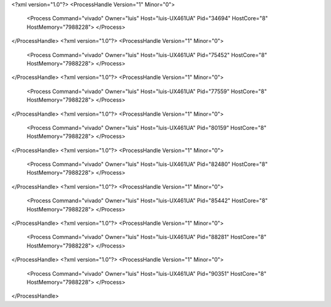 <?xml version="1.0"?>
<ProcessHandle Version="1" Minor="0">
    <Process Command="vivado" Owner="luis" Host="luis-UX461UA" Pid="34694" HostCore="8" HostMemory="7988228">
    </Process>
</ProcessHandle>
<?xml version="1.0"?>
<ProcessHandle Version="1" Minor="0">
    <Process Command="vivado" Owner="luis" Host="luis-UX461UA" Pid="75452" HostCore="8" HostMemory="7988228">
    </Process>
</ProcessHandle>
<?xml version="1.0"?>
<ProcessHandle Version="1" Minor="0">
    <Process Command="vivado" Owner="luis" Host="luis-UX461UA" Pid="77559" HostCore="8" HostMemory="7988228">
    </Process>
</ProcessHandle>
<?xml version="1.0"?>
<ProcessHandle Version="1" Minor="0">
    <Process Command="vivado" Owner="luis" Host="luis-UX461UA" Pid="80159" HostCore="8" HostMemory="7988228">
    </Process>
</ProcessHandle>
<?xml version="1.0"?>
<ProcessHandle Version="1" Minor="0">
    <Process Command="vivado" Owner="luis" Host="luis-UX461UA" Pid="82480" HostCore="8" HostMemory="7988228">
    </Process>
</ProcessHandle>
<?xml version="1.0"?>
<ProcessHandle Version="1" Minor="0">
    <Process Command="vivado" Owner="luis" Host="luis-UX461UA" Pid="85442" HostCore="8" HostMemory="7988228">
    </Process>
</ProcessHandle>
<?xml version="1.0"?>
<ProcessHandle Version="1" Minor="0">
    <Process Command="vivado" Owner="luis" Host="luis-UX461UA" Pid="88281" HostCore="8" HostMemory="7988228">
    </Process>
</ProcessHandle>
<?xml version="1.0"?>
<ProcessHandle Version="1" Minor="0">
    <Process Command="vivado" Owner="luis" Host="luis-UX461UA" Pid="90351" HostCore="8" HostMemory="7988228">
    </Process>
</ProcessHandle>
